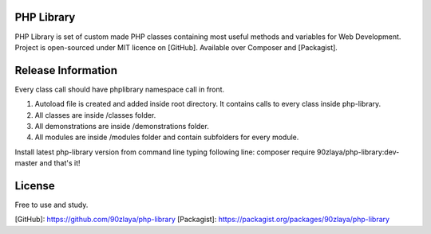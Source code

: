 PHP Library
=======

PHP Library is set of custom made PHP classes containing most useful methods and variables for Web Development.
Project is open-sourced under MIT licence on [GitHub]. Available over Composer and [Packagist].

Release Information
=======

Every class call should have phplibrary namespace call in front. 

1. Autoload file is created and added inside root directory. It contains calls to every class inside php-library.
2. All classes are inside /classes folder.
3. All demonstrations are inside /demonstrations folder.
4. All modules are inside /modules folder and contain subfolders for every module.

Install latest php-library version from command line typing following line: composer require 90zlaya/php-library:dev-master and that's it!

License
=======

Free to use and study.

[GitHub]: https://github.com/90zlaya/php-library
[Packagist]: https://packagist.org/packages/90zlaya/php-library
